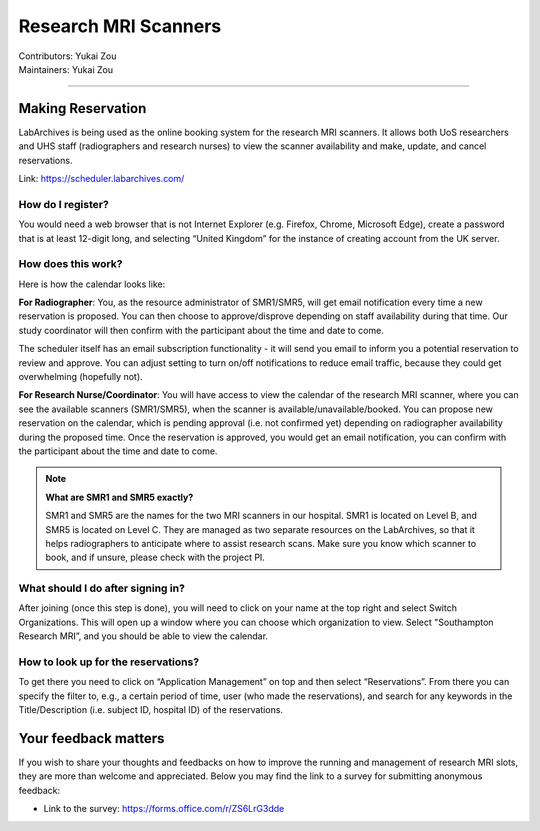 .. _mri-scanner:

=====================
Research MRI Scanners
=====================
| Contributors: Yukai Zou
| Maintainers: Yukai Zou

--------------

Making Reservation
------------------

LabArchives is being used as the online booking system for the research MRI scanners. It allows both UoS researchers and UHS staff (radiographers and research nurses) to view the scanner availability and make, update, and cancel reservations.

Link: https://scheduler.labarchives.com/

How do I register?
==================

You would need a web browser that is not Internet Explorer (e.g. Firefox, Chrome, Microsoft Edge), create a password that is at least 12-digit long, and selecting “United Kingdom” for the instance of creating account from the UK server.

How does this work?
===================

Here is how the calendar looks like:

.. image:: ../images/labarchives-layout-2022.png
   :width: 600

**For Radiographer**: You, as the resource administrator of SMR1/SMR5, will get email notification every time a new reservation is proposed. You can then choose to approve/disprove depending on staff availability during that time. Our study coordinator will then confirm with the participant about the time and date to come.

The scheduler itself has an email subscription functionality - it will send you email to inform you a potential reservation to review and approve. You can adjust setting to turn on/off notifications to reduce email traffic, because they could get overwhelming (hopefully not).

**For Research Nurse/Coordinator**: You will have access to view the calendar of the research MRI scanner, where you can see the available scanners (SMR1/SMR5), when the scanner is available/unavailable/booked. You can propose new reservation on the calendar, which is pending approval (i.e. not confirmed yet) depending on radiographer availability during the proposed time. Once the reservation is approved, you would get an email notification, you can confirm with the participant about the time and date to come.

.. note::
    
    **What are SMR1 and SMR5 exactly?**
    
    SMR1 and SMR5 are the names for the two MRI scanners in our hospital. SMR1 is located on Level B, and SMR5 is located on Level C. They are managed as two separate resources on the LabArchives, so that it helps radiographers to anticipate where to assist research scans. Make sure you know which scanner to book, and if unsure, please check with the project PI.

What should I do after signing in?
==================================

After joining (once this step is done), you will need to click on your name at the top right and select Switch Organizations. This will open up a window where you can choose which organization to view. Select "Southampton Research MRI”, and you should be able to view the calendar.

How to look up for the reservations?
====================================

To get there you need to click on “Application Management” on top and then select “Reservations”. From there you can specify the filter to, e.g., a certain period of time, user (who made the reservations), and search for any keywords in the Title/Description (i.e. subject ID, hospital ID) of the reservations.

Your feedback matters
---------------------

If you wish to share your thoughts and feedbacks on how to improve the running and management of research MRI slots, they are more than welcome and appreciated. Below you may find the link to a survey for submitting anonymous feedback:

- Link to the survey: https://forms.office.com/r/ZS6LrG3dde
